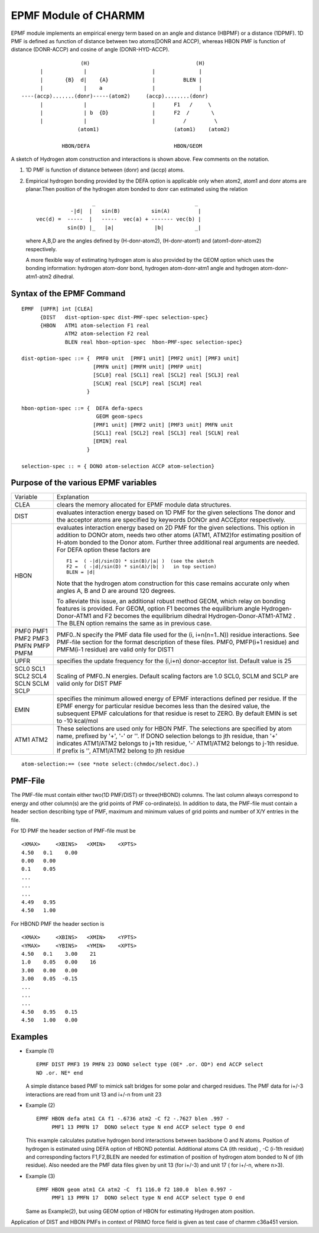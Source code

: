 .. py:module:: epmf

=====================
EPMF Module of CHARMM
=====================

EPMF module implements an empirical energy term based on
an angle and distance (HBPMF) or a distance (1DPMF).  1D PMF is defined
as function of distance between two atoms(DONR and ACCP), whereas HBON PMF
is function of distance (DONR-ACCP) and cosine of angle (DONR-HYD-ACCP).

::

                      (H)                                  (H)
         |             |                     |              |
         |       {B}  d|    {A}              |         BLEN |
         |             |    a                |              |
   ----(accp).......(donr)-----(atom2)     (accp)........(donr)
         |             |                     |      F1   /     \
         |             | b  {D}              |      F2  /       \
         |             |                     |         /         \
                     (atom1)                        (atom1)    (atom2)

                HBON/DEFA                           HBON/GEOM

A sketch of Hydrogen atom construction and interactions is shown above.
Few comments on the notation.

(1) 1D PMF is function of distance between (donr) and (accp) atoms.

(2) Empirical hydrogen bonding provided by the DEFA option is applicable
    only when atom2, atom1 and donr atoms are planar.Then position of the hydrogen
    atom bonded to donr can estimated using the relation

    ::

                        _                                _
                 -|d|  |   sin(B)          sin(A)         |
      vec(d) =  -----  |   -----  vec(a) + ------- vec(b) |
                sin(D) |_   |a|             |b|          _|

   where A,B,D are the angles defined by (H-donr-atom2), (H-donr-atom1)
   and (atom1-donr-atom2) respectively.

   A more flexible way of estimating hydrogen atom is also provided by the GEOM
   option which uses the bonding information: hydrogen atom-donr bond, hydrogen
   atom-donr-atm1 angle and hydrogen atom-donr-atm1-atm2 dihedral.


.. _epmf_syntax:

Syntax of the EPMF Command
--------------------------

::

  EPMF  [UPFR] int [CLEA]
        {DIST   dist-option-spec dist-PMF-spec selection-spec}
        {HBON   ATM1 atom-selection F1 real
                ATM2 atom-selection F2 real
                BLEN real hbon-option-spec  hbon-PMF-spec selection-spec}

  dist-option-spec ::= {  PMF0 unit  [PMF1 unit] [PMF2 unit] [PMF3 unit]
                         [PMFN unit] [PMFM unit] [PMFP unit]
                         [SCL0] real [SCL1] real [SCL2] real [SCL3] real
                         [SCLN] real [SCLP] real [SCLM] real
                       }

  hbon-option-spec ::= {  DEFA defa-specs
                          GEOM geom-specs
                         [PMF1 unit] [PMF2 unit] [PMF3 unit] PMFN unit
                         [SCL1] real [SCL2] real [SCL3] real [SCLN] real
                         [EMIN] real
                       }

  selection-spec :: = { DONO atom-selection ACCP atom-selection}


.. _epmf_function:

Purpose of the various EPMF variables
-------------------------------------

+---------+-------------------------------------------------------------------+
|Variable | Explanation                                                       |
+---------+-------------------------------------------------------------------+
|CLEA     | clears the memory allocated for EPMF module data structures.      |
+---------+-------------------------------------------------------------------+
|DIST     | evaluates interaction energy based on 1D PMF for the              |
|         | given selections The donor and the acceptor atoms are             |
|         | specified by keywords DONOr and ACCEptor respectively.            |
+---------+-------------------------------------------------------------------+
|HBON     | evaluates interaction energy based on 2D PMF for the              |
|         | given selections. This option in addition to DONOr atom,          |
|         | needs two other atoms (ATM1, ATM2)for estimating position of      |
|         | H-atom bonded to the Donor atom. Further three additional         |
|         | real arguments are needed. For DEFA option these factors are      |
|         |                                                                   |
|         | ::                                                                |
|         |                                                                   |
|         |   F1 =  ( -|d|/sin(D) * sin(B)/|a| )  (see the sketch             |
|         |   F2 =  ( -|d|/sin(D) * sin(A)/|b| )   in top section)            |
|         |   BLEN = |d|                                                      |
|         |                                                                   |
|         | Note that the hydrogen atom construction for this case remains    |
|         | accurate only when angles A, B and D are around 120 degrees.      |
|         |                                                                   |
|         | To alleviate this issue, an additional robust method GEOM, which  |
|         | relay on bonding features is provided. For GEOM, option F1 becomes|
|         | the equilibrium angle Hydrogen-Donor-ATM1 and F2 becomes the      |
|         | equilibrium dihedral Hydrogen-Donor-ATM1-ATM2 . The BLEN option   |
|         | remains the same as in previous case.                             |
+---------+-------------------------------------------------------------------+
|PMF0     |                                                                   |
|PMF1     | PMF0..N  specify the PMF data file used for                       |
|PMF2     | the (i, i+n(n=1..N)) residue interactions.                        |
|PMF3     | See PMF-file section for the format description of                |
|PMFN     | these files. PMF0, PMFP(i+1 residue) and PMFM(i-1 residue)        |
|PMFP     | are valid only for DIST1                                          |
|PMFM     |                                                                   |
+---------+-------------------------------------------------------------------+
|UPFR     | specifies the update frequency for the (i,i+n)                    |
|         | donor-acceptor list. Default value is 25                          |
+---------+-------------------------------------------------------------------+
|SCL0     |                                                                   |
|SCL1     |                                                                   |
|SCL2     | Scaling of PMF0..N energies. Default scaling factors are 1.0      |
|SCL4     | SCL0, SCLM and SCLP are valid only for DIST PMF                   |
|SCLN     |                                                                   |
|SCLM     |                                                                   |
|SCLP     |                                                                   |
+---------+-------------------------------------------------------------------+
|EMIN     | specifies the minimum allowed energy of EPMF interactions defined |
|         | per residue. If the EPMF energy for particular residue becomes    |
|         | less than the desired value, the subsequent EPMF calculations     |
|         | for that residue is reset to ZERO. By default EMIN is set to      |
|         | -10 kcal/mol                                                      |
+---------+-------------------------------------------------------------------+
|ATM1     | These selections are used only for HBON PMF. The selections       |
|ATM2     | are specified by atom name, prefixed by '+', '-' or ''.           |
|         | If DONO selection belongs to jth residue, than '+' indicates      |
|         | ATM1/ATM2 belongs to j+1th residue, '-' ATM1/ATM2 belongs to      |
|         | j-1th residue. If prefix is '', ATM1/ATM2 belong to jth           |
|         | residue                                                           |
+---------+-------------------------------------------------------------------+

::

  atom-selection:== (see *note select:(chmdoc/select.doc).)

.. _epmf_pmf_file

PMF-File
--------

The PMF-file must contain either two(1D PMF/DIST) or three(HBOND) columns.
The last column always correspond to energy and other column(s) are the grid
points of PMF co-ordinate(s). In addition to data, the PMF-file must contain
a header section describing type of PMF, maximum and minimum values of grid
points and number of X/Y entries in the file.

For 1D PMF the header section of PMF-file must be

::

  <XMAX>     <XBINS>   <XMIN>    <XPTS>
  4.50   0.1    0.00
  0.00   0.00
  0.1    0.05
  ...
  ...
  ...
  4.49   0.95
  4.50   1.00

For HBOND PMF the header section is

::

  <XMAX>     <XBINS>   <XMIN>    <YPTS>
  <YMAX>     <YBINS>   <YMIN>    <XPTS>
  4.50   0.1    3.00    21
  1.0    0.05   0.00    16
  3.00   0.00   0.00
  3.00   0.05  -0.15
  ...
  ...
  ...
  4.50   0.95   0.15
  4.50   1.00   0.00

.. _epmf_example:

Examples
--------

* Example (1)

  ::

    EPMF DIST PMF3 19 PMFN 23 DONO select type (OE* .or. OD*) end ACCP select
    ND .or. NE* end

  A simple distance based PMF to mimick salt bridges for some polar and charged
  residues. The PMF data for i+/-3 interactions are read from unit 13 and i+/-n
  from unit 23

* Example (2)

  ::

    EPMF HBON defa atm1 CA f1 -.6736 atm2 -C f2 -.7627 blen .997 -
         PMF1 13 PMFN 17  DONO select type N end ACCP select type O end

  This example calculates putative hydrogen bond interactions between backbone O
  and N atoms. Position of hydrogen is estimated using DEFA option of HBOND
  potential. Additional atoms CA (ith residue) , -C (i-1th residue) and
  corresponding factors F1,F2,BLEN  are needed for estimation of position of
  hydrogen atom bonded to N of (ith residue). Also needed are the PMF data files
  given by unit 13 (for i+/-3) and unit 17 ( for i+/-n, where n>3).


* Example (3)

  ::

    EPMF HBON geom atm1 CA atm2 -C  f1 116.0 f2 180.0  blen 0.997 -
         PMF1 13 PMFN 17  DONO select type N end ACCP select type O end

  Same as Example(2), but using GEOM option of HBON for estimating Hydrogen
  atom position.

Application of DIST and HBON PMFs in context of PRIMO force field is given as
test case of charmm c36a451 version.

